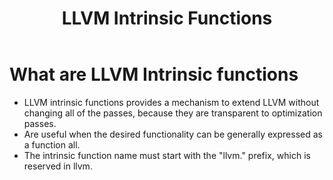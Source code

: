 #+title: LLVM Intrinsic Functions

* What are LLVM Intrinsic functions
+ LLVM intrinsic functions provides a mechanism to extend LLVM without changing all of the passes, because they are transparent to optimization passes.
+ Are useful when the desired functionality can be generally expressed as a function all.
+ The intrinsic function name must start with the "llvm." prefix, which is reserved in llvm.
